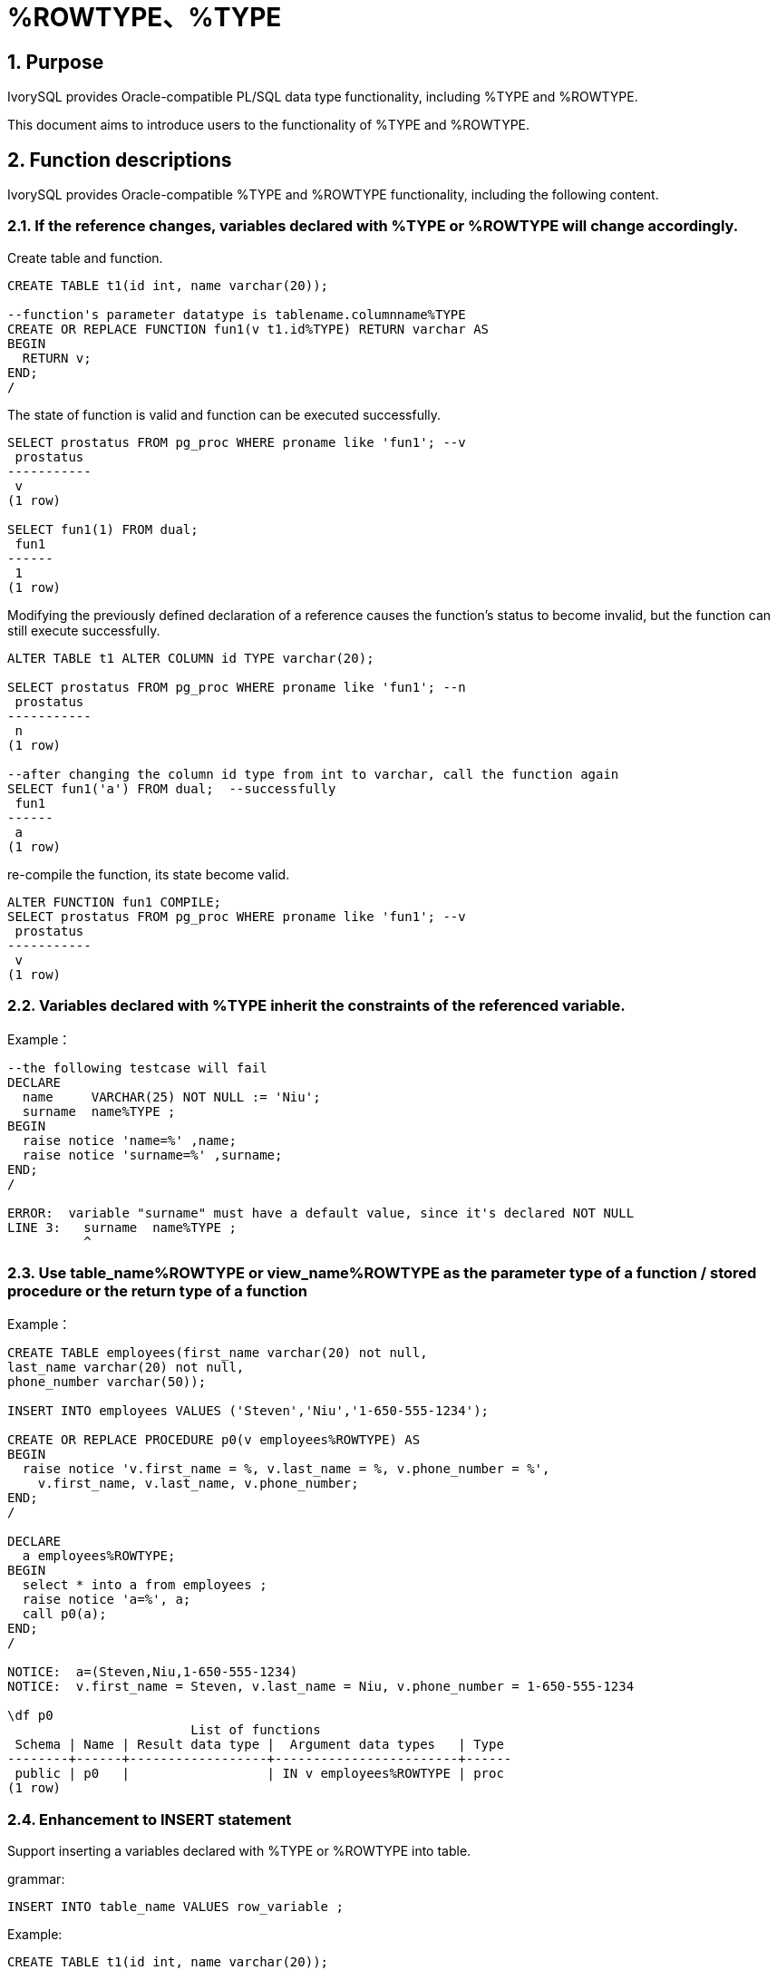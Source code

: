 :sectnums:
:sectnumlevels: 5

:imagesdir: ./_images

= %ROWTYPE、%TYPE

== Purpose

IvorySQL provides Oracle-compatible PL/SQL data type functionality, including %TYPE and %ROWTYPE.

This document aims to introduce users to the functionality of %TYPE and %ROWTYPE.

== Function descriptions

IvorySQL provides Oracle-compatible %TYPE and %ROWTYPE functionality, including the following content.

=== If the reference changes, variables declared with %TYPE or %ROWTYPE will change accordingly.

Create table and function.
```
CREATE TABLE t1(id int, name varchar(20));

--function's parameter datatype is tablename.columnname%TYPE
CREATE OR REPLACE FUNCTION fun1(v t1.id%TYPE) RETURN varchar AS
BEGIN
  RETURN v;
END;
/
```

The state of function is valid and function can be executed successfully. 
```
SELECT prostatus FROM pg_proc WHERE proname like 'fun1'; --v
 prostatus
-----------
 v
(1 row)

SELECT fun1(1) FROM dual;
 fun1
------
 1
(1 row)
```

Modifying the previously defined declaration of a reference causes the function's status to become invalid, but the function can still execute successfully.

```
ALTER TABLE t1 ALTER COLUMN id TYPE varchar(20);

SELECT prostatus FROM pg_proc WHERE proname like 'fun1'; --n
 prostatus
-----------
 n
(1 row)

--after changing the column id type from int to varchar, call the function again
SELECT fun1('a') FROM dual;  --successfully
 fun1
------
 a
(1 row)
```

re-compile the function, its state become valid.
```
ALTER FUNCTION fun1 COMPILE;
SELECT prostatus FROM pg_proc WHERE proname like 'fun1'; --v
 prostatus
-----------
 v
(1 row)
```

=== Variables declared with %TYPE inherit the constraints of the referenced variable.

Example：
```
--the following testcase will fail
DECLARE
  name     VARCHAR(25) NOT NULL := 'Niu';
  surname  name%TYPE ;
BEGIN
  raise notice 'name=%' ,name;
  raise notice 'surname=%' ,surname;
END;
/

ERROR:  variable "surname" must have a default value, since it's declared NOT NULL
LINE 3:   surname  name%TYPE ;
          ^
```

=== Use table_name%ROWTYPE or view_name%ROWTYPE as the parameter type of a function / stored procedure or the return type of a function

Example：
```
CREATE TABLE employees(first_name varchar(20) not null, 
last_name varchar(20) not null,
phone_number varchar(50));

INSERT INTO employees VALUES ('Steven','Niu','1-650-555-1234');

CREATE OR REPLACE PROCEDURE p0(v employees%ROWTYPE) AS
BEGIN
  raise notice 'v.first_name = %, v.last_name = %, v.phone_number = %',
    v.first_name, v.last_name, v.phone_number;
END;
/

DECLARE
  a employees%ROWTYPE;
BEGIN
  select * into a from employees ;
  raise notice 'a=%', a;
  call p0(a);
END;
/

NOTICE:  a=(Steven,Niu,1-650-555-1234)
NOTICE:  v.first_name = Steven, v.last_name = Niu, v.phone_number = 1-650-555-1234

\df p0
                        List of functions
 Schema | Name | Result data type |  Argument data types   | Type 
--------+------+------------------+------------------------+------
 public | p0   |                  | IN v employees%ROWTYPE | proc
(1 row)
```

=== Enhancement to INSERT statement

Support inserting a variables declared with %TYPE or %ROWTYPE into table.

grammar:
```
INSERT INTO table_name VALUES row_variable ; 
```

Example:
```
CREATE TABLE t1(id int, name varchar(20));

DECLARE
  v1 t1%ROWTYPE;
BEGIN
  FOR i IN 1 .. 5 LOOP
    v1.id := i;
	v1.name := 'a' || i;
    INSERT INTO t1 VALUES v1;
  END LOOP;
END;
/


SELECT * FROM t1;
 id | name 
----+------
  1 | a1
  2 | a2
  3 | a3
  4 | a4
  5 | a5
(5 rows)
```

=== Enhancement to UPDATE statement

example:
```
CREATE TABLE t1(id int, name varchar(20));

DELETE FROM t1;

DECLARE
  v1 t1%ROWTYPE;
  v2 t1%ROWTYPE;
BEGIN
  v1.id := 11; 
  v1.name := 'abc';
  INSERT INTO t1 VALUES v1;
  v2.id := 22;
  v2.name := 'new';
  UPDATE t1 SET ROW = v2;
END;
/

SELECT * FROM t1;
 id | name 
----+------
 22 | new
(1 row)
```
